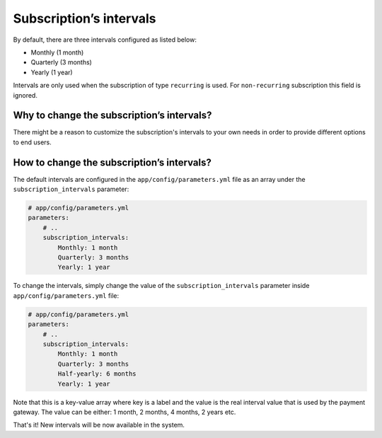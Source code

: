 Subscription’s intervals
========================

By default, there are three intervals configured as listed below:

- Monthly (1 month)
- Quarterly (3 months)
- Yearly (1 year)

Intervals are only used when the subscription of type ``recurring`` is used.
For ``non-recurring`` subscription this field is ignored.

Why to change the subscription’s intervals?
-------------------------------------------

There might be a reason to customize the subscription's intervals to your own needs in order to provide different options
to end users.

How to change the subscription’s intervals?
-------------------------------------------

The default intervals are configured in the ``app/config/parameters.yml`` file as an array under the
``subscription_intervals`` parameter:

.. code-block:: yaml

    # app/config/parameters.yml
    parameters:
        # ..
        subscription_intervals:
            Monthly: 1 month
            Quarterly: 3 months
            Yearly: 1 year


To change the intervals, simply change the value of the ``subscription_intervals`` parameter inside ``app/config/parameters.yml`` file:

.. code-block:: yaml

    # app/config/parameters.yml
    parameters:
        # ..
        subscription_intervals:
            Monthly: 1 month
            Quarterly: 3 months
            Half-yearly: 6 months
            Yearly: 1 year

Note that this is a key-value array where key is a label and the value is the real interval value that is used by the
payment gateway. The value can be either:
1 month, 2 months, 4 months, 2 years etc.

That's it! New intervals will be now available in the system.

.. _`src/PH/Bundle/PayumBundle/Resources/views/exception.html.twig`: https://github.com/PayHelper/payments-hub/blob/master/src/PH/Bundle/PayumBundle/Resources/views/exception.html.twig
